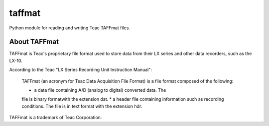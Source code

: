 =======
taffmat
=======

Python module for reading and writing Teac TAFFmat files.

About TAFFmat
=============

TAFFmat is Teac's proprietary file format used to store data from their
LX series and other data recorders, such as the LX-10.

According to the Teac "LX Series Recording Unit Instruction Manual":

  TAFFmat (an acronym for Teac Data Acquisition File Format) is a
  file format composed of the following:

  * a data file containing A/D (analog to digital) converted data. The
  file is binary formatwith the extension dat.
  * a header file containing information such as recording
  conditions. The file is in text format with the extension hdr. 

TAFFmat is a trademark of Teac Corporation.


